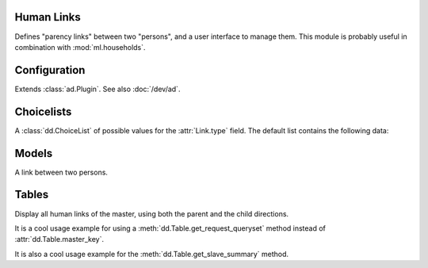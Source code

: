 Human Links
===========

.. module:: ml.humanlinks

Defines "parency links" between two "persons", and a user interface to
manage them.  This module is probably useful in combination with
:mod:`ml.households`.

.. contents:: 
   :local:
   :depth: 2


Configuration
=============

.. class:: Plugin

  Extends :class:`ad.Plugin`. See also :doc:`/dev/ad`.

  .. attribute:: person_model

    A string referring to the model which represents a human in your
    application.  Default value is ``'contacts.Person'`` (referring to
    :class:`ml.contacts.Person`).


Choicelists
===========

.. class:: LinkTypes

    A :class:`dd.ChoiceList` of possible values for the
    :attr:`Link.type` field. The default list contains the following
    data:
    
    .. django2rst::
        
        rt.show(humanlinks.LinkTypes)


Models
======

.. class:: Link

  A link between two persons.

  .. attribute:: parent

    Pointer to the person who is "parent".

  .. attribute:: child

    Pointer to the person who is "child".

  .. attribute:: type

    Pointer to :class:`LinkTypes`.


Tables
======

.. class:: LinksByHuman

    Display all human links of the master, using both the parent and
    the child directions.

    It is a cool usage example for using a
    :meth:`dd.Table.get_request_queryset` method instead of
    :attr:`dd.Table.master_key`.

    It is also a cool usage example for the
    :meth:`dd.Table.get_slave_summary` method.




